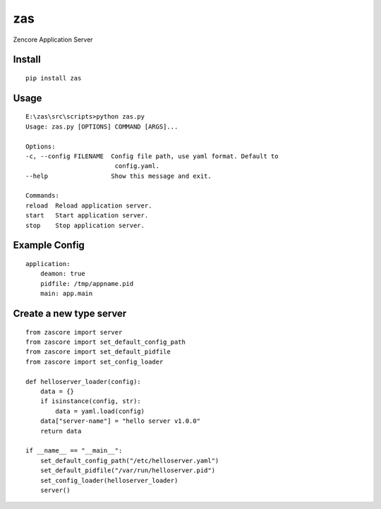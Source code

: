 zas
===

.. image:: https://travis-ci.org/appstore-zencore/zas.svg?branch=master
    :target: https://travis-ci.org/appstore-zencore/zas

Zencore Application Server


Install
-------

::

    pip install zas


Usage
-----

::

    E:\zas\src\scripts>python zas.py
    Usage: zas.py [OPTIONS] COMMAND [ARGS]...

    Options:
    -c, --config FILENAME  Config file path, use yaml format. Default to
                            config.yaml.
    --help                 Show this message and exit.

    Commands:
    reload  Reload application server.
    start   Start application server.
    stop    Stop application server.


Example Config
--------------

::

    application:
        deamon: true
        pidfile: /tmp/appname.pid
        main: app.main


Create a new type server
------------------------

::

    from zascore import server
    from zascore import set_default_config_path
    from zascore import set_default_pidfile
    from zascore import set_config_loader

    def helloserver_loader(config):
        data = {}
        if isinstance(config, str):
            data = yaml.load(config)
        data["server-name"] = "hello server v1.0.0"
        return data

    if __name__ == "__main__":
        set_default_config_path("/etc/helloserver.yaml")
        set_default_pidfile("/var/run/helloserver.pid")
        set_config_loader(helloserver_loader)
        server()
